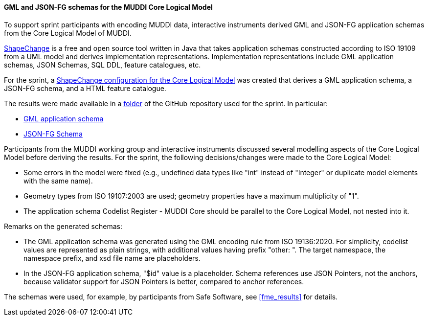 [[muddi_lm_results]]
==== GML and JSON-FG schemas for the MUDDI Core Logical Model

To support sprint participants with encoding MUDDI data, interactive instruments derived GML and JSON-FG application schemas from the Core Logical Model of MUDDI.

https://shapechange.github.io/ShapeChange/[ShapeChange] is a free and open source tool written in Java that takes application schemas constructed according to ISO 19109 from a UML model and derives implementation representations. Implementation representations include GML application schemas, JSON Schemas, SQL DDL, feature catalogues, etc.

For the sprint, a https://github.com/opengeospatial/developer-events/blob/master/2023/Open-Standards-Code-Sprint/muddi/schemas/sc_config.xml[ShapeChange configuration for the Core Logical Model] was created that derives a GML application schema, a JSON-FG schema, and a HTML feature catalogue.

The results were made available in a https://github.com/opengeospatial/developer-events/tree/master/2023/Open-Standards-Code-Sprint/muddi/schemas[folder] of the GitHub repository used for the sprint. In particular:

* https://github.com/opengeospatial/developer-events/blob/master/2023/Open-Standards-Code-Sprint/muddi/schemas/xsd/TAGGED_VALUES/ApplicationSchemaName.xsd[GML application schema]
* https://github.com/opengeospatial/developer-events/blob/master/2023/Open-Standards-Code-Sprint/muddi/schemas/jsonfg_schema/TAGGED_VALUES/abc/core.json[JSON-FG Schema]

Participants from the MUDDI working group and interactive instruments discussed several modelling aspects of the Core Logical Model before deriving the results. For the sprint, the following decisions/changes were made to the Core Logical Model:

* Some errors in the model were fixed (e.g., undefined data types like "int" instead of "Integer" or duplicate model elements with the same name).
* Geometry types from ISO 19107:2003 are used; geometry properties have a maximum multiplicity of "1".
* The application schema Codelist Register - MUDDI Core should be parallel to the Core Logical Model, not nested into it.

Remarks on the generated schemas:

* The GML application schema was generated using the GML encoding rule from ISO 19136:2020. For simplicity, codelist values are represented as plain strings, with additional values having prefix "other: ". The target namespace, the namespace prefix, and xsd file name are placeholders.
* In the JSON-FG application schema, "$id" value is a placeholder. Schema references use JSON Pointers, not the anchors, because validator support for JSON Pointers is better, compared to anchor references.

The schemas were used, for example, by participants from Safe Software, see <<fme_results>> for details.
